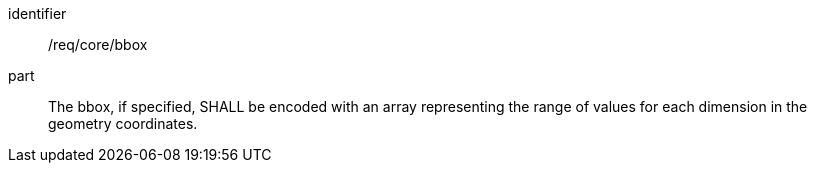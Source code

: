 [requirement]
====
[%metadata]
identifier:: /req/core/bbox
part:: The bbox, if specified, SHALL be encoded with an array representing the range of values for each dimension in the geometry coordinates.
====
